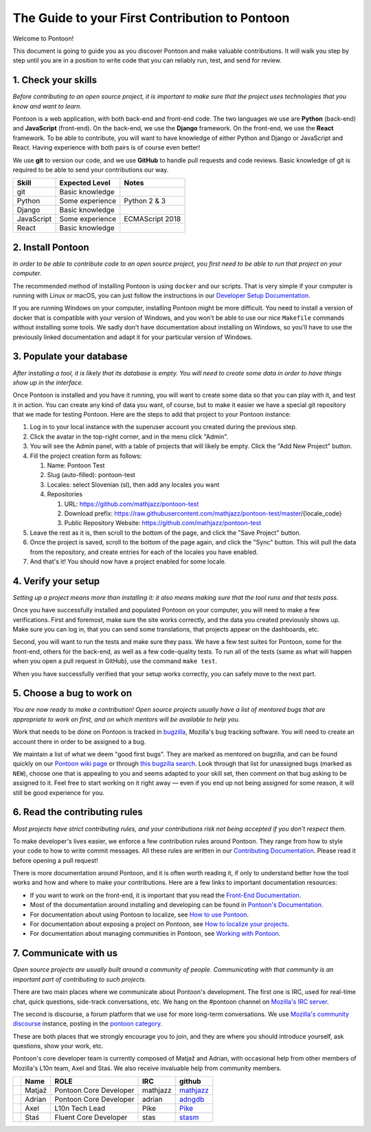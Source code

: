 The Guide to your First Contribution to Pontoon
===============================================

Welcome to Pontoon!

This document is going to guide you as you discover Pontoon and make
valuable contributions. It will walk you step by step until you are in a
position to write code that you can reliably run, test, and send for
review.

1. Check your skills
--------------------

*Before contributing to an open source project, it is important to make
sure that the project uses technologies that you know and want to learn.*

Pontoon is a web application, with both back-end and front-end code. The
two languages we use are **Python** (back-end) and **JavaScript**
(front-end). On the back-end, we use the **Django** framework. On the
front-end, we use the **React** framework. To be able to contribute, you
will want to have knowledge of either Python and Django or JavaScript
and React. Having experience with both pairs is of course even better!

We use **git** to version our code, and we use **GitHub** to handle pull
requests and code reviews. Basic knowledge of git is required to be able
to send your contributions our way.

+--------------+-------------------+-------------------+
| Skill        | Expected Level    | Notes             |
+==============+===================+===================+
| git          | Basic knowledge   |                   |
+--------------+-------------------+-------------------+
| Python       | Some experience   | Python 2 & 3      |
+--------------+-------------------+-------------------+
| Django       | Basic knowledge   |                   |
+--------------+-------------------+-------------------+
| JavaScript   | Some experience   | ECMAScript 2018   |
+--------------+-------------------+-------------------+
| React        | Basic knowledge   |                   |
+--------------+-------------------+-------------------+

2. Install Pontoon
------------------

*In order to be able to contribute code to an open source project, you
first need to be able to run that project on your computer.*

The recommended method of installing Pontoon is using ``docker`` and our
scripts. That is very simple if your computer is running with Linux or
macOS, you can just follow the instructions in our `Developer Setup
Documentation <https://mozilla-pontoon.readthedocs.io/en/latest/dev/setup.html>`__.

If you are running Windows on your computer, installing Pontoon might be
more difficult. You need to install a version of docker that is
compatible with your version of Windows, and you won't be able to use
our nice ``Makefile`` commands without installing some tools. We sadly
don't have documentation about installing on Windows, so you'll have to
use the previously linked documentation and adapt it for your particular
version of Windows.

3. Populate your database
-------------------------

*After installing a tool, it is likely that its database is empty. You
will need to create some data in order to have things show up in the
interface.*

Once Pontoon is installed and you have it running, you will want to
create some data so that you can play with it, and test it in action.
You can create any kind of data you want, of course, but to make it
easier we have a special git repository that we made for testing
Pontoon. Here are the steps to add that project to your Pontoon
instance:

1.  Log in to your local instance with the superuser account you created during the previous step.
2.  Click the avatar in the top-right corner, and in the menu click "Admin".
3.  You will see the Admin panel, with a table of projects that will likely be empty. Click the "Add New Project" button.
4.  Fill the project creation form as follows:

    1.  Name: Pontoon Test
    2.  Slug (auto-filled): pontoon-test
    3.  Locales: select Slovenian (sl), then add any locales you want
    4.  Repositories

        1. URL: https://github.com/mathjazz/pontoon-test
        2. Download prefix: https://raw.githubusercontent.com/mathjazz/pontoon-test/master/{locale\_code}
        3. Public Repository Website: https://github.com/mathjazz/pontoon-test

5.  Leave the rest as it is, then scroll to the bottom of the page, and click the "Save Project" button.
6. Once the project is saved, scroll to the bottom of the page again, and click the "Sync" button. This will pull the data from the repository, and create entries for each of the locales you have enabled.
7. And that's it! You should now have a project enabled for some locale.

4. Verify your setup
--------------------

*Setting up a project means more than installing it: it also means
making sure that the tool runs and that tests pass.*

Once you have successfully installed and populated Pontoon on your
computer, you will need to make a few verifications. First and foremost,
make sure the site works correctly, and the data you created previously
shows up. Make sure you can log in, that you can send some translations,
that projects appear on the dashboards, etc.

Second, you will want to run the tests and make sure they pass. We have
a few test suites for Pontoon, some for the front-end, others for the
back-end, as well as a few code-quality tests. To run all of the tests
(same as what will happen when you open a pull request in GitHub), use
the command ``make test``.

When you have successfully verified that your setup works correctly, you
can safely move to the next part.

5. Choose a bug to work on
--------------------------

*You are now ready to make a contribution! Open source projects usually
have a list of mentored bugs that are appropriate to work on first, and
on which mentors will be available to help you.*

Work that needs to be done on Pontoon is tracked in
`bugzilla <https://bugzilla.mozilla.org/>`__, Mozilla's bug tracking
software. You will need to create an account there in order to be
assigned to a bug.

We maintain a list of what we deem "good first bugs". They are marked as
mentored on bugzilla, and can be found quickly on our `Pontoon wiki
page <https://wiki.mozilla.org/L10n:Pontoon#Get_involved>`__ or through
`this bugzilla
search <https://bugzilla.mozilla.org/buglist.cgi?f1=bug_mentor&list_id=15050149&o1=isnotempty&resolution=---&classification=Server%20Software&query_format=advanced&emailbug_mentor1=1&component=Pontoon&product=Webtools>`__.
Look through that list for unassigned bugs (marked as ``NEW``), choose
one that is appealing to you and seems adapted to your skill set, then
comment on that bug asking to be assigned to it. Feel free to start
working on it right away — even if you end up not being assigned for
some reason, it will still be good experience for you.

6. Read the contributing rules
------------------------------

*Most projects have strict contributing rules, and your contributions
risk not being accepted if you don't respect them.*

To make developer's lives easier, we enforce a few contribution rules
around Pontoon. They range from how to style your code to how to write
commit messages. All these rules are written in our `Contributing
Documentation <https://mozilla-pontoon.readthedocs.io/en/latest/dev/contributing.html>`__.
Please read it before opening a pull request!

There is more documentation around Pontoon, and it is often worth
reading it, if only to understand better how the tool works and how and
where to make your contributions. Here are a few links to important
documentation resources:

-  If you want to work on the front-end, it is important that you read
   the `Front-End
   Documentation <https://github.com/mozilla/pontoon/tree/master/frontend>`__.
-  Most of the documentation around installing and developing can be
   found in `Pontoon's
   Documentation <https://mozilla-pontoon.readthedocs.io/en/latest/>`__.
-  For documentation about using Pontoon to localize, see `How to use
   Pontoon <https://mozilla-l10n.github.io/localizer-documentation/tools/pontoon/>`__.
-  For documentation about exposing a project on Pontoon, see `How to
   localize your
   projects <https://mozilla-pontoon.readthedocs.io/en/latest/user/localizing-your-projects.html>`__.
-  For documentation about managing communities in Pontoon, see `Working
   with
   Pontoon <https://mozilla-l10n.github.io/documentation/tools/pontoon/>`__.

7. Communicate with us
----------------------

*Open source projects are usually built around a community of people.
Communicating with that community is an important part of contributing
to such projects.*

There are two main places where we communicate about Pontoon's
development. The first one is IRC, used for real-time chat, quick
questions, side-track conversations, etc. We hang on the #pontoon
channel on `Mozilla's IRC server <https://wiki.mozilla.org/IRC>`__.

The second is discourse, a forum platform that we use for more long-term
conversations. We use `Mozilla's community
discourse <https://discourse.mozilla.org/>`__ instance, posting in the
`pontoon category <https://discourse.mozilla.org/c/pontoon>`__.

These are both places that we strongly encourage you to join, and they
are where you should introduce yourself, ask questions, show your work,
etc.

Pontoon's core developer team is currently composed of Matjaž and
Adrian, with occasional help from other members of Mozilla's L10n team,
Axel and Staś. We also receive invaluable help from community members.

+------------+----------+--------------------------+------------+-----------------------------------------------+
|            | Name     | ROLE                     | IRC        | github                                        |
+============+==========+==========================+============+===============================================+
| |image4|   | Matjaž   | Pontoon Core Developer   | mathjazz   | `mathjazz <https://github.com/mathjazz/>`__   |
+------------+----------+--------------------------+------------+-----------------------------------------------+
| |image5|   | Adrian   | Pontoon Core Developer   | adrian     | `adngdb <https://github.com/adngdb/>`__       |
+------------+----------+--------------------------+------------+-----------------------------------------------+
| |image6|   | Axel     | L10n Tech Lead           | Pike       | `Pike <https://github.com/Pike/>`__           |
+------------+----------+--------------------------+------------+-----------------------------------------------+
| |image7|   | Staś     | Fluent Core Developer    | stas       | `stasm <https://github.com/stasm/>`__         |
+------------+----------+--------------------------+------------+-----------------------------------------------+

.. |image0| image:: https://avatars2.githubusercontent.com/u/626716?s=32&v=4
.. |image1| image:: https://avatars1.githubusercontent.com/u/328790?s=32&v=4
.. |image2| image:: https://avatars3.githubusercontent.com/u/43494?s=32&v=4
.. |image3| image:: https://avatars2.githubusercontent.com/u/265818?s=32&v=4
.. |image4| image:: https://avatars2.githubusercontent.com/u/626716?s=32&v=4
.. |image5| image:: https://avatars1.githubusercontent.com/u/328790?s=32&v=4
.. |image6| image:: https://avatars3.githubusercontent.com/u/43494?s=32&v=4
.. |image7| image:: https://avatars2.githubusercontent.com/u/265818?s=32&v=4
